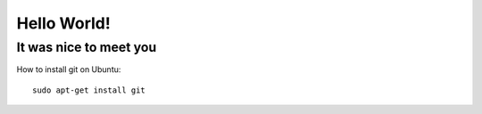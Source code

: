 Hello World!
============

It was nice to meet you
-----------------------


How to install git on Ubuntu::

     sudo apt-get install git
